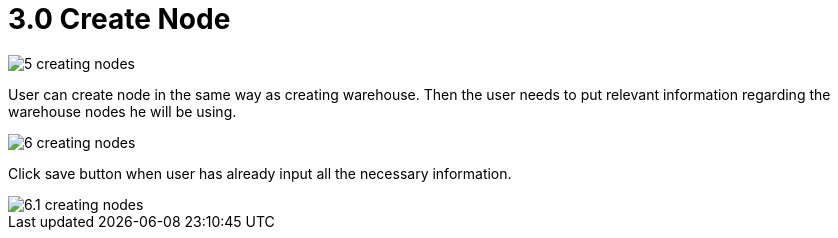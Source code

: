 [#h3_warehouse_management_system]
= 3.0 Create Node

image::5-creating-nodes.png[]

User can create node in the same way as creating warehouse. Then the user needs to put relevant information regarding the warehouse nodes he will be using. 

image::6-creating-nodes.png[]

Click save button when user has already input all the necessary information.

image::6.1-creating-nodes.jpg[]

